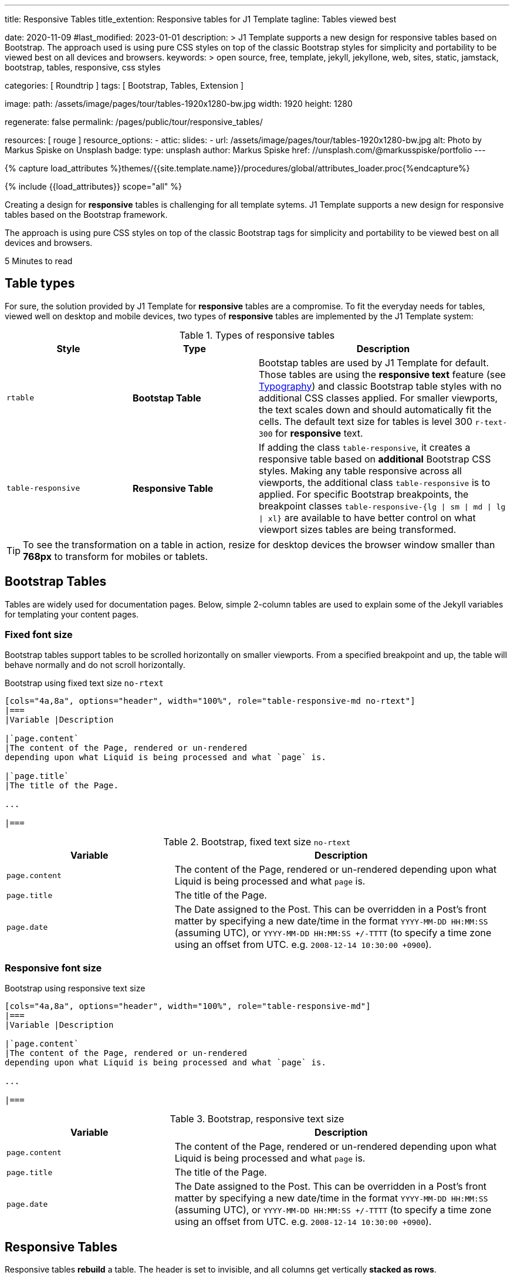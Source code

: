 ---
title:                                  Responsive Tables
title_extention:                        Responsive tables for J1 Template
tagline:                                Tables viewed best

date:                                   2020-11-09
#last_modified:                         2023-01-01
description: >
                                        J1 Template supports a new design for responsive tables
                                        based on Bootstrap. The approach used is using pure CSS
                                        styles on top of the classic Bootstrap styles for simplicity
                                        and portability to be viewed best  on all devices and browsers.
keywords: >
                                        open source, free, template, jekyll, jekyllone, web,
                                        sites, static, jamstack, bootstrap,
                                        tables, responsive, css styles

categories:                             [ Roundtrip ]
tags:                                   [ Bootstrap, Tables, Extension ]

image:
  path:                                 /assets/image/pages/tour/tables-1920x1280-bw.jpg
  width:                                1920
  height:                               1280

regenerate:                             false
permalink:                              /pages/public/tour/responsive_tables/

resources:                              [ rouge ]
resource_options:
  - attic:
      slides:
        - url:                          /assets/image/pages/tour/tables-1920x1280-bw.jpg
          alt:                          Photo by Markus Spiske on Unsplash
          badge:
            type:                       unsplash
            author:                     Markus Spiske
            href:                       //unsplash.com/@markusspiske/portfolio
---

// Page Initializer
// =============================================================================
// Enable the Liquid Preprocessor
:page-liquid:

// Set (local) page attributes here
// -----------------------------------------------------------------------------
// :page--attr:                         <attr-value>
:time-num--string:                      5
:time-en--string:                       Minutes
:time-en--description:                  to read
:time-de--string:                       Minuten
:time-de--description:                  Lesezeit

//  Load Liquid procedures
// -----------------------------------------------------------------------------
{% capture load_attributes %}themes/{{site.template.name}}/procedures/global/attributes_loader.proc{%endcapture%}

// Load page attributes
// -----------------------------------------------------------------------------
{% include {{load_attributes}} scope="all" %}


// Page content
// ~~~~~~~~~~~~~~~~~~~~~~~~~~~~~~~~~~~~~~~~~~~~~~~~~~~~~~~~~~~~~~~~~~~~~~~~~~~~~
[role="dropcap"]
Creating a design for *responsive* tables is challenging for all template
sytems. J1 Template supports a new design for responsive tables based on the
Bootstrap framework.

The approach is using pure CSS styles on top of the classic Bootstrap tags
for simplicity and portability to be viewed best on all devices and browsers.

[subs=attributes]
++++
<div class="video-title">
  <i class="mdib mdib-clock-outline mdib-24px mr-2"></i>
  {time-num--string} {time-en--string} {time-en--description}
</div>
++++

// Include sub-documents (if any)
// -----------------------------------------------------------------------------
[role="mt-5"]
== Table types

For sure, the solution provided by J1 Template for *responsive* tables are
a compromise. To fit the everyday needs for tables, viewed well on desktop
and mobile devices, two types of *responsive* tables are implemented by the
J1 Template system:

.Types of responsive tables
[cols="3a,3a,6a", options="header", width="100%", role="rtable mt-4"]
|===
|Style |Type |Description

|`rtable`
|*Bootstap Table*
|Bootstap tables are used by J1 Template for default. Those tables are using
the *responsive text* feature (see link:{url-tour--typography}[Typography])
and classic Bootstrap table styles with no additional CSS classes applied.
For smaller viewports, the text scales down and should automatically fit the
cells. The default text size for tables is level 300 `r-text-300` for
*responsive* text.

|`table-responsive`
|*Responsive Table*
|If adding the class `table-responsive`, it creates a responsive table based
on *additional* Bootstrap CSS styles.  Making any table responsive across
all viewports, the additional class `table-responsive` is to applied. For
specific Bootstrap breakpoints, the breakpoint classes
`table-responsive-{lg \| sm \| md \| lg \| xl}` are available to have better
control on what viewport sizes tables are being transformed.

|===

[TIP]
====
To see the transformation on a table in action, resize for desktop
devices the browser window smaller than *768px* to transform for mobiles or
tablets.
====


[role="mt-5"]
== Bootstrap Tables

Tables are widely used for documentation pages. Below, simple 2-column tables
are used to explain some of the Jekyll variables for templating your content
pages.

[role="mt-4"]
[bs-table-2-column-fixed]
=== Fixed font size

Bootstrap tables support tables to be scrolled horizontally on smaller
viewports. From a specified breakpoint and up, the table will behave
normally and do not scroll horizontally.

.Bootstrap using fixed text size `no-rtext`
[source, asciidoc, role="noclip"]
----
[cols="4a,8a", options="header", width="100%", role="table-responsive-md no-rtext"]
|===
|Variable |Description

|`page.content`
|The content of the Page, rendered or un-rendered
depending upon what Liquid is being processed and what `page` is.

|`page.title`
|The title of the Page.

...

|===
----

.Bootstrap, fixed text size `no-rtext`
[cols="4a,8a", options="header", width="100%", role="table-responsive-md no-rtext mt-4"]
|===
|Variable |Description

|`page.content`
|The content of the Page, rendered or un-rendered
depending upon what Liquid is being processed and what `page` is.

|`page.title`
|The title of the Page.

|`page.date`
|The Date assigned to the Post. This can be overridden in a
Post's front matter by specifying a new date/time in the format
`YYYY-MM-DD HH:MM:SS` (assuming UTC), or `YYYY-MM-DD HH:MM:SS +/-TTTT`
(to specify a time zone using an offset from UTC. e.g.
`2008-12-14 10:30:00 +0900`).

|===

[role="mt-4"]
[bs-table-2-column-responsive]
=== Responsive font size

.Bootstrap using responsive text size
[source, asciidoc, role="noclip"]
----
[cols="4a,8a", options="header", width="100%", role="table-responsive-md"]
|===
|Variable |Description

|`page.content`
|The content of the Page, rendered or un-rendered
depending upon what Liquid is being processed and what `page` is.

...

|===
----

.Bootstrap, responsive text size
[cols="4a,8a", options="header", width="100%", role="table-responsive mt-4"]
|===
|Variable |Description

|`page.content`
|The content of the Page, rendered or un-rendered
depending upon what Liquid is being processed and what `page` is.

|`page.title`
|The title of the Page.

|`page.date`
|The Date assigned to the Post. This can be overridden in a
Post's front matter by specifying a new date/time in the format
`YYYY-MM-DD HH:MM:SS` (assuming UTC), or `YYYY-MM-DD HH:MM:SS +/-TTTT`
(to specify a time zone using an offset from UTC. e.g.
`2008-12-14 10:30:00 +0900`).

|===

[role="mt-4"]
== Responsive Tables

Responsive tables *rebuild* a table. The header is set to invisible, and
all columns get vertically *stacked as rows*.

.R Table using responsive text size
[source, asciidoc, role="noclip"]
----
[cols="4a,8a", options="header", width="100%", role="rtable"]
|===
|Variable |Description

|`page.content`
|The content of the Page, rendered or un-rendered
depending upon what Liquid is being processed and what `page` is.

...

|===
----

.R Table, responsive text size
[cols="4a,8a", options="header", width="100%", role="rtable mt-4"]
|===
|Variable |Description

|`page.content`
|The content of the Page, rendered or un-rendered
depending upon what Liquid is being processed and what `page` is.

|`page.title`
|The title of the Page.

|`page.date`
|The Date assigned to the Post. This can be overridden in a
Post's front matter by specifying a new date/time in the format
`YYYY-MM-DD HH:MM:SS` (assuming UTC), or `YYYY-MM-DD HH:MM:SS +/-TTTT`
(to specify a time zone using an offset from UTC. e.g.
`2008-12-14 10:30:00 +0900`).

|===

.R Table using fixed font size
[source, asciidoc, role="noclip"]
----
[cols="4a,8a", options="header", width="100%", role="rtable no-rtext"]
|===
|Variable |Description

|`page.content`
|The content of the Page, rendered or un-rendered
depending upon what Liquid is being processed and what `page` is.

...

|===
----

.R Table, stacked, fixed text size `no-rtext`
[cols="4a,8a", options="header", width="100%", role="rtable no-rtext mt-4"]
|===
|Variable |Description

|`page.content`
|The content of the Page, rendered or un-rendered
depending upon what Liquid is being processed and what `page` is.

|`page.title`
|The title of the Page.

|`page.date`
|The Date assigned to the Post. This can be overridden in a
Post's front matter by specifying a new date/time in the format
`YYYY-MM-DD HH:MM:SS` (assuming UTC), or `YYYY-MM-DD HH:MM:SS +/-TTTT`
(to specify a time zone using an offset from UTC. e.g.
`2008-12-14 10:30:00 +0900`).

|===


[role="mt-5"]
== What next

J1 Template offers unique functionalities in compare to other templates
for Jekyll available on the market -- *Themes* for J1 Template is one of
them. J1 Themes are based on the framework Bootstrap of version V5. J1
themes for Bootstrap enable the presentation of different *skins* of the
*same site* based on already prepared CSS templates for Bootstrap.

Using Bootstrap themes results in a uniform appearance for the content in
terms of the overall layout, text, tables, and form elements across all
modern web browsers available on the market. In addition, developers can
take advantage of CSS classes already defined in Bootstrap to customize
content individually for a seamless integration in existing webs.

[role="mb-7"]
Check out what the *Theme Feature* can do for modern static websites.
Experience the functionality checking the preview page at
link:{url-tour--themes}[Bootstrap Themes]!
